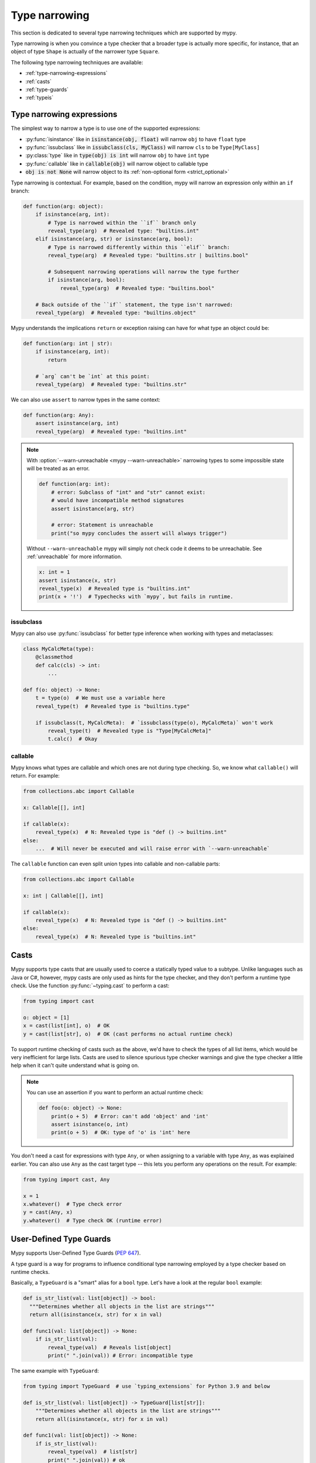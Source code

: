 .. _type-narrowing:

Type narrowing
==============

This section is dedicated to several type narrowing
techniques which are supported by mypy.

Type narrowing is when you convince a type checker that a broader type is actually more specific, for instance, that an object of type ``Shape`` is actually of the narrower type ``Square``.

The following type narrowing techniques are available:

- :ref:`type-narrowing-expressions`
- :ref:`casts`
- :ref:`type-guards`
- :ref:`typeis`


.. _type-narrowing-expressions:

Type narrowing expressions
--------------------------

The simplest way to narrow a type is to use one of the supported expressions:

- :py:func:`isinstance` like in :code:`isinstance(obj, float)` will narrow ``obj`` to have ``float`` type
- :py:func:`issubclass` like in :code:`issubclass(cls, MyClass)` will narrow ``cls`` to be ``Type[MyClass]``
- :py:class:`type` like in :code:`type(obj) is int` will narrow ``obj`` to have ``int`` type
- :py:func:`callable` like in :code:`callable(obj)` will narrow object to callable type
- :code:`obj is not None` will narrow object to its :ref:`non-optional form <strict_optional>`

Type narrowing is contextual. For example, based on the condition, mypy will narrow an expression only within an ``if`` branch:

.. code-block:: python

  def function(arg: object):
      if isinstance(arg, int):
          # Type is narrowed within the ``if`` branch only
          reveal_type(arg)  # Revealed type: "builtins.int"
      elif isinstance(arg, str) or isinstance(arg, bool):
          # Type is narrowed differently within this ``elif`` branch:
          reveal_type(arg)  # Revealed type: "builtins.str | builtins.bool"

          # Subsequent narrowing operations will narrow the type further
          if isinstance(arg, bool):
              reveal_type(arg)  # Revealed type: "builtins.bool"

      # Back outside of the ``if`` statement, the type isn't narrowed:
      reveal_type(arg)  # Revealed type: "builtins.object"

Mypy understands the implications ``return`` or exception raising can have
for what type an object could be:

.. code-block:: python

  def function(arg: int | str):
      if isinstance(arg, int):
          return

      # `arg` can't be `int` at this point:
      reveal_type(arg)  # Revealed type: "builtins.str"

We can also use ``assert`` to narrow types in the same context:

.. code-block:: python

  def function(arg: Any):
      assert isinstance(arg, int)
      reveal_type(arg)  # Revealed type: "builtins.int"

.. note::

  With :option:`--warn-unreachable <mypy --warn-unreachable>`
  narrowing types to some impossible state will be treated as an error.

  .. code-block:: python

     def function(arg: int):
         # error: Subclass of "int" and "str" cannot exist:
         # would have incompatible method signatures
         assert isinstance(arg, str)

         # error: Statement is unreachable
         print("so mypy concludes the assert will always trigger")

  Without ``--warn-unreachable`` mypy will simply not check code it deems to be
  unreachable. See :ref:`unreachable` for more information.

  .. code-block:: python

     x: int = 1
     assert isinstance(x, str)
     reveal_type(x)  # Revealed type is "builtins.int"
     print(x + '!')  # Typechecks with `mypy`, but fails in runtime.


issubclass
~~~~~~~~~~

Mypy can also use :py:func:`issubclass`
for better type inference when working with types and metaclasses:

.. code-block:: python

   class MyCalcMeta(type):
       @classmethod
       def calc(cls) -> int:
           ...

   def f(o: object) -> None:
       t = type(o)  # We must use a variable here
       reveal_type(t)  # Revealed type is "builtins.type"

       if issubclass(t, MyCalcMeta):  # `issubclass(type(o), MyCalcMeta)` won't work
           reveal_type(t)  # Revealed type is "Type[MyCalcMeta]"
           t.calc()  # Okay

callable
~~~~~~~~

Mypy knows what types are callable and which ones are not during type checking.
So, we know what ``callable()`` will return. For example:

.. code-block:: python

  from collections.abc import Callable

  x: Callable[[], int]

  if callable(x):
      reveal_type(x)  # N: Revealed type is "def () -> builtins.int"
  else:
      ...  # Will never be executed and will raise error with `--warn-unreachable`

The ``callable`` function can even split union types into
callable and non-callable parts:

.. code-block:: python

  from collections.abc import Callable

  x: int | Callable[[], int]

  if callable(x):
      reveal_type(x)  # N: Revealed type is "def () -> builtins.int"
  else:
      reveal_type(x)  # N: Revealed type is "builtins.int"

.. _casts:

Casts
-----

Mypy supports type casts that are usually used to coerce a statically
typed value to a subtype. Unlike languages such as Java or C#,
however, mypy casts are only used as hints for the type checker, and they
don't perform a runtime type check. Use the function :py:func:`~typing.cast`
to perform a cast:

.. code-block:: python

   from typing import cast

   o: object = [1]
   x = cast(list[int], o)  # OK
   y = cast(list[str], o)  # OK (cast performs no actual runtime check)

To support runtime checking of casts such as the above, we'd have to check
the types of all list items, which would be very inefficient for large lists.
Casts are used to silence spurious
type checker warnings and give the type checker a little help when it can't
quite understand what is going on.

.. note::

   You can use an assertion if you want to perform an actual runtime check:

   .. code-block:: python

      def foo(o: object) -> None:
          print(o + 5)  # Error: can't add 'object' and 'int'
          assert isinstance(o, int)
          print(o + 5)  # OK: type of 'o' is 'int' here

You don't need a cast for expressions with type ``Any``, or when
assigning to a variable with type ``Any``, as was explained earlier.
You can also use ``Any`` as the cast target type -- this lets you perform
any operations on the result. For example:

.. code-block:: python

    from typing import cast, Any

    x = 1
    x.whatever()  # Type check error
    y = cast(Any, x)
    y.whatever()  # Type check OK (runtime error)


.. _type-guards:

User-Defined Type Guards
------------------------

Mypy supports User-Defined Type Guards (:pep:`647`).

A type guard is a way for programs to influence conditional
type narrowing employed by a type checker based on runtime checks.

Basically, a ``TypeGuard`` is a "smart" alias for a ``bool`` type.
Let's have a look at the regular ``bool`` example:

.. code-block:: python

  def is_str_list(val: list[object]) -> bool:
    """Determines whether all objects in the list are strings"""
    return all(isinstance(x, str) for x in val)

  def func1(val: list[object]) -> None:
      if is_str_list(val):
          reveal_type(val)  # Reveals list[object]
          print(" ".join(val)) # Error: incompatible type

The same example with ``TypeGuard``:

.. code-block:: python

  from typing import TypeGuard  # use `typing_extensions` for Python 3.9 and below

  def is_str_list(val: list[object]) -> TypeGuard[list[str]]:
      """Determines whether all objects in the list are strings"""
      return all(isinstance(x, str) for x in val)

  def func1(val: list[object]) -> None:
      if is_str_list(val):
          reveal_type(val)  # list[str]
          print(" ".join(val)) # ok

How does it work? ``TypeGuard`` narrows the first function argument (``val``)
to the type specified as the first type parameter (``list[str]``).

.. note::

  Narrowing is
  `not strict <https://www.python.org/dev/peps/pep-0647/#enforcing-strict-narrowing>`_.
  For example, you can narrow ``str`` to ``int``:

  .. code-block:: python

    def f(value: str) -> TypeGuard[int]:
        return True

  Note: since strict narrowing is not enforced, it's easy
  to break type safety.

  However, there are many ways a determined or uninformed developer can
  subvert type safety -- most commonly by using cast or Any.
  If a Python developer takes the time to learn about and implement
  user-defined type guards within their code,
  it is safe to assume that they are interested in type safety
  and will not write their type guard functions in a way
  that will undermine type safety or produce nonsensical results.

Generic TypeGuards
~~~~~~~~~~~~~~~~~~

``TypeGuard`` can also work with generic types (Python 3.12 syntax):

.. code-block:: python

  from typing import TypeGuard  # use `typing_extensions` for `python<3.10`

  def is_two_element_tuple[T](val: tuple[T, ...]) -> TypeGuard[tuple[T, T]]:
      return len(val) == 2

  def func(names: tuple[str, ...]):
      if is_two_element_tuple(names):
          reveal_type(names)  # tuple[str, str]
      else:
          reveal_type(names)  # tuple[str, ...]

TypeGuards with parameters
~~~~~~~~~~~~~~~~~~~~~~~~~~

Type guard functions can accept extra arguments (Python 3.12 syntax):

.. code-block:: python

  from typing import TypeGuard  # use `typing_extensions` for `python<3.10`

  def is_set_of[T](val: set[Any], type: type[T]) -> TypeGuard[set[T]]:
      return all(isinstance(x, type) for x in val)

  items: set[Any]
  if is_set_of(items, str):
      reveal_type(items)  # set[str]

TypeGuards as methods
~~~~~~~~~~~~~~~~~~~~~

A method can also serve as a ``TypeGuard``:

.. code-block:: python

  class StrValidator:
      def is_valid(self, instance: object) -> TypeGuard[str]:
          return isinstance(instance, str)

  def func(to_validate: object) -> None:
      if StrValidator().is_valid(to_validate):
          reveal_type(to_validate)  # Revealed type is "builtins.str"

.. note::

  Note, that ``TypeGuard``
  `does not narrow <https://www.python.org/dev/peps/pep-0647/#narrowing-of-implicit-self-and-cls-parameters>`_
  types of ``self`` or ``cls`` implicit arguments.

  If narrowing of ``self`` or ``cls`` is required,
  the value can be passed as an explicit argument to a type guard function:

  .. code-block:: python

    class Parent:
        def method(self) -> None:
            reveal_type(self)  # Revealed type is "Parent"
            if is_child(self):
                reveal_type(self)  # Revealed type is "Child"

    class Child(Parent):
        ...

    def is_child(instance: Parent) -> TypeGuard[Child]:
        return isinstance(instance, Child)

Assignment expressions as TypeGuards
~~~~~~~~~~~~~~~~~~~~~~~~~~~~~~~~~~~~

Sometimes you might need to create a new variable and narrow it
to some specific type at the same time.
This can be achieved by using ``TypeGuard`` together
with `:= operator <https://docs.python.org/3/whatsnew/3.8.html#assignment-expressions>`_.

.. code-block:: python

  from typing import TypeGuard  # use `typing_extensions` for `python<3.10`

  def is_float(a: object) -> TypeGuard[float]:
      return isinstance(a, float)

  def main(a: object) -> None:
      if is_float(x := a):
          reveal_type(x)  # N: Revealed type is 'builtins.float'
          reveal_type(a)  # N: Revealed type is 'builtins.object'
      reveal_type(x)  # N: Revealed type is 'builtins.object'
      reveal_type(a)  # N: Revealed type is 'builtins.object'

What happens here?

1. We create a new variable ``x`` and assign a value of ``a`` to it
2. We run ``is_float()`` type guard on ``x``
3. It narrows ``x`` to be ``float`` in the ``if`` context and does not touch ``a``

.. note::

  The same will work with ``isinstance(x := a, float)`` as well.


.. _typeis:

TypeIs
------

Mypy supports TypeIs (:pep:`742`).

A `TypeIs narrowing function <https://typing.readthedocs.io/en/latest/spec/narrowing.html#typeis>`_
allows you to define custom type checks that can narrow the type of a variable
in `both the if and else <https://docs.python.org/3.13/library/typing.html#typing.TypeIs>`_
branches of a conditional, similar to how the built-in isinstance() function works.

TypeIs is new in Python 3.13 — for use in older Python versions, use the backport
from `typing_extensions <https://typing-extensions.readthedocs.io/en/latest/>`_

Consider the following example using TypeIs:

.. code-block:: python

    from typing import TypeIs

    def is_str(x: object) -> TypeIs[str]:
        return isinstance(x, str)

    def process(x: int | str) -> None:
        if is_str(x):
            reveal_type(x)  # Revealed type is 'str'
            print(x.upper())  # Valid: x is str
        else:
            reveal_type(x)  # Revealed type is 'int'
            print(x + 1)  # Valid: x is int

In this example, the function is_str is a type narrowing function
that returns TypeIs[str]. When used in an if statement, x is narrowed
to str in the if branch and to int in the else branch.

Key points:


- The function must accept at least one positional argument.

- The return type is annotated as ``TypeIs[T]``, where ``T`` is the type you
  want to narrow to.

- The function must return a ``bool`` value.

- In the ``if`` branch (when the function returns ``True``), the type of the
  argument is narrowed to the intersection of its original type and ``T``.

- In the ``else`` branch (when the function returns ``False``), the type of
  the argument is narrowed to the intersection of its original type and the
  complement of ``T``.


TypeIs vs TypeGuard
~~~~~~~~~~~~~~~~~~~

While both TypeIs and TypeGuard allow you to define custom type narrowing
functions, they differ in important ways:

- **Type narrowing behavior**: TypeIs narrows the type in both the if and else branches,
  whereas TypeGuard narrows only in the if branch.

- **Compatibility requirement**: TypeIs requires that the narrowed type T be
  compatible with the input type of the function. TypeGuard does not have this restriction.

- **Type inference**: With TypeIs, the type checker may infer a more precise type by
  combining existing type information with T.

Here's an example demonstrating the behavior with TypeGuard:

.. code-block:: python

    from typing import TypeGuard, reveal_type

    def is_str(x: object) -> TypeGuard[str]:
        return isinstance(x, str)

    def process(x: int | str) -> None:
        if is_str(x):
            reveal_type(x)  # Revealed type is "builtins.str"
            print(x.upper())  # ok: x is str
        else:
            reveal_type(x)  # Revealed type is "Union[builtins.int, builtins.str]"
            print(x + 1)  # ERROR: Unsupported operand types for + ("str" and "int")  [operator]

Generic TypeIs
~~~~~~~~~~~~~~

``TypeIs`` functions can also work with generic types:

.. code-block:: python

    from typing import TypeVar, TypeIs

    T = TypeVar('T')

    def is_two_element_tuple(val: tuple[T, ...]) -> TypeIs[tuple[T, T]]:
        return len(val) == 2

    def process(names: tuple[str, ...]) -> None:
        if is_two_element_tuple(names):
            reveal_type(names)  # Revealed type is 'tuple[str, str]'
        else:
            reveal_type(names)  # Revealed type is 'tuple[str, ...]'


TypeIs with Additional Parameters
~~~~~~~~~~~~~~~~~~~~~~~~~~~~~~~~~
TypeIs functions can accept additional parameters beyond the first.
The type narrowing applies only to the first argument.

.. code-block:: python

    from typing import Any, TypeVar, reveal_type, TypeIs

    T = TypeVar('T')

    def is_instance_of(val: Any, typ: type[T]) -> TypeIs[T]:
        return isinstance(val, typ)

    def process(x: Any) -> None:
        if is_instance_of(x, int):
            reveal_type(x)  # Revealed type is 'int'
            print(x + 1)  # ok
        else:
            reveal_type(x)  # Revealed type is 'Any'

TypeIs in Methods
~~~~~~~~~~~~~~~~~

A method can also serve as a ``TypeIs`` function. Note that in instance or
class methods, the type narrowing applies to the second parameter
(after ``self`` or ``cls``).

.. code-block:: python

    class Validator:
        def is_valid(self, instance: object) -> TypeIs[str]:
            return isinstance(instance, str)

        def process(self, to_validate: object) -> None:
            if Validator().is_valid(to_validate):
                reveal_type(to_validate)  # Revealed type is 'str'
                print(to_validate.upper())  # ok: to_validate is str


Assignment Expressions with TypeIs
~~~~~~~~~~~~~~~~~~~~~~~~~~~~~~~~~~

You can use the assignment expression operator ``:=`` with ``TypeIs`` to create a new variable and narrow its type simultaneously.

.. code-block:: python

    from typing import TypeIs, reveal_type

    def is_float(x: object) -> TypeIs[float]:
        return isinstance(x, float)

    def main(a: object) -> None:
        if is_float(x := a):
            reveal_type(x)  # Revealed type is 'float'
            # x is narrowed to float in this block
            print(x + 1.0)


Limitations
-----------

Mypy's analysis is limited to individual symbols and it will not track
relationships between symbols. For example, in the following code
it's easy to deduce that if :code:`a` is None then :code:`b` must not be,
therefore :code:`a or b` will always be an instance of :code:`C`,
but Mypy will not be able to tell that:

.. code-block:: python

    class C:
        pass

    def f(a: C | None, b: C | None) -> C:
        if a is not None or b is not None:
            return a or b  # Incompatible return value type (got "C | None", expected "C")
        return C()

Tracking these sort of cross-variable conditions in a type checker would add significant complexity
and performance overhead.

You can use an ``assert`` to convince the type checker, override it with a :ref:`cast <casts>`
or rewrite the function to be slightly more verbose:

.. code-block:: python

    def f(a: C | None, b: C | None) -> C:
        if a is not None:
            return a
        elif b is not None:
            return b
        return C()
